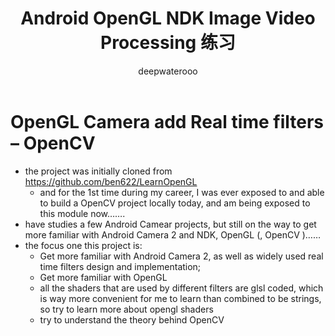 #+latex_class: cn-article
#+title: Android OpenGL NDK Image Video Processing 练习
#+author: deepwaterooo

* OpenGL Camera add Real time filters -- OpenCV
- the project was initially cloned from https://github.com/ben622/LearnOpenGL
  - and for the 1st time during my career, I was ever exposed to and able to build a OpenCV project locally today, and am being exposed to this module now....... 
- have studies a few Android Camear projects, but still on the way to get more familiar with Android Camera 2 and NDK, OpenGL (, OpenCV )......
- the focus one this project is: 
  - Get more familiar with Android Camera 2, as well as widely used real time filters design and implementation;
  - Get more familiar with OpenGL 
  - all the shaders that are used by different filters are glsl coded, which is way more convenient for me to learn than combined to be strings, so try to learn more about opengl shaders
  - try to understand the theory behind OpenCV
  